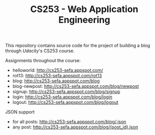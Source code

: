 #+TITLE: CS253 - Web Application Engineering

This repository contains source code for the project of building a blog through
[[www.udacity.com][Udacity]]'s CS253 course.

Assignments throughout the course:
- helloworld: http://cs253-sefa.appspot.com/
- rot13: http://cs253-sefa.appspot.com/rot13
- blog: http://cs253-sefa.appspot.com/blog
- blog-newpost: http://cs253-sefa.appspot.com/blog/newpost
- signup: http://cs253-sefa.appspot.com/blog/signup
- login: http://cs253-sefa.appspot.com/blog/login
- logout: http://cs253-sefa.appspot.com/blog/logout

JSON support
- for all posts: http://cs253-sefa.appspot.com/blog/.json
- any post: http://cs253-sefa.appspot.com/blog/(post_id).json



